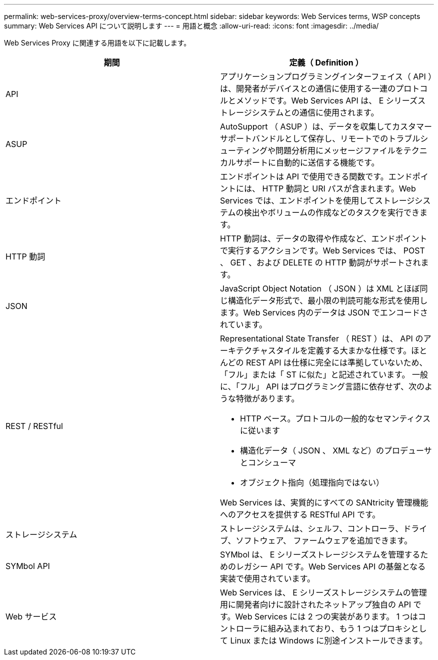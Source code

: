 ---
permalink: web-services-proxy/overview-terms-concept.html 
sidebar: sidebar 
keywords: Web Services terms, WSP concepts 
summary: Web Services API について説明します 
---
= 用語と概念
:allow-uri-read: 
:icons: font
:imagesdir: ../media/


[role="lead"]
Web Services Proxy に関連する用語を以下に記載します。

|===
| 期間 | 定義（ Definition ） 


 a| 
API
 a| 
アプリケーションプログラミングインターフェイス（ API ）は、開発者がデバイスとの通信に使用する一連のプロトコルとメソッドです。Web Services API は、 E シリーズストレージシステムとの通信に使用されます。



 a| 
ASUP
 a| 
AutoSupport （ ASUP ）は、データを収集してカスタマーサポートバンドルとして保存し、リモートでのトラブルシューティングや問題分析用にメッセージファイルをテクニカルサポートに自動的に送信する機能です。



 a| 
エンドポイント
 a| 
エンドポイントは API で使用できる関数です。エンドポイントには、 HTTP 動詞と URI パスが含まれます。Web Services では、エンドポイントを使用してストレージシステムの検出やボリュームの作成などのタスクを実行できます。



 a| 
HTTP 動詞
 a| 
HTTP 動詞は、データの取得や作成など、エンドポイントで実行するアクションです。Web Services では、 POST 、 GET 、および DELETE の HTTP 動詞がサポートされます。



 a| 
JSON
 a| 
JavaScript Object Notation （ JSON ）は XML とほぼ同じ構造化データ形式で、最小限の判読可能な形式を使用します。Web Services 内のデータは JSON でエンコードされています。



 a| 
REST / RESTful
 a| 
Representational State Transfer （ REST ）は、 API のアーキテクチャスタイルを定義する大まかな仕様です。ほとんどの REST API は仕様に完全には準拠していないため、「フル」または「 ST に似た」と記述されています。 一般に、「フル」 API はプログラミング言語に依存せず、次のような特徴があります。

* HTTP ベース。プロトコルの一般的なセマンティクスに従います
* 構造化データ（ JSON 、 XML など）のプロデューサとコンシューマ
* オブジェクト指向（処理指向ではない）


Web Services は、実質的にすべての SANtricity 管理機能へのアクセスを提供する RESTful API です。



 a| 
ストレージシステム
 a| 
ストレージシステムは、シェルフ、コントローラ、ドライブ、ソフトウェア、 ファームウェアを追加できます。



 a| 
SYMbol API
 a| 
SYMbol は、 E シリーズストレージシステムを管理するためのレガシー API です。Web Services API の基盤となる実装で使用されています。



 a| 
Web サービス
 a| 
Web Services は、 E シリーズストレージシステムの管理用に開発者向けに設計されたネットアップ独自の API です。Web Services には 2 つの実装があります。 1 つはコントローラに組み込まれており、もう 1 つはプロキシとして Linux または Windows に別途インストールできます。

|===